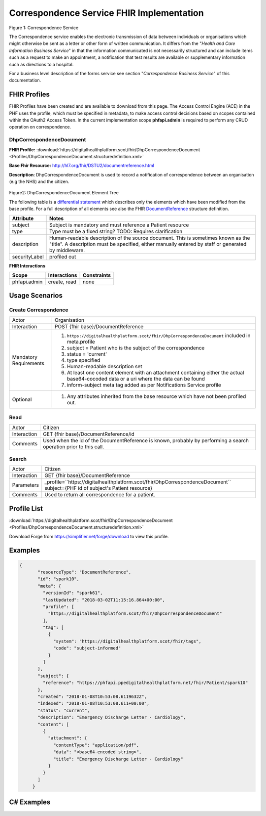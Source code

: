 Correspondence Service FHIR Implementation
==========================================

.. figure:: ../../img/CorrespondenceBusService.png
   :scale: 50 %
   :alt: Correspondence Service

Figure 1: Correspondence Service

The Correspondence service enables the electronic transmission of data between individuals or organisations which might otherwise be sent as a letter or other form of written communication. It differs from the "*Health and Care Information Business Service*" in that the information communicated is not necessarily structured and can include items such as a request to make an appointment, a notification that test results are available or supplementary information such as directions to a hospital.

For a business level description of the forms service see section "*Correspondence Business Service*" of this documentation.


FHIR Profiles
-------------

FHIR Profiles have been created and are available to download from this page. The
Access Control Engine (ACE) in the PHF uses the profile, which must be
specified in metadata, to make access control decisions based on scopes
contained within the OAuth2 Access Token. In the current implementation scope **phfapi.admin** 
is required to perform any CRUD operation on correspondence.

DhpCorrespondenceDocument
~~~~~~~~~~~~~~~~~~~~~~~~~

**FHIR Profile:** :download:`https://digitalhealthplatform.scot/fhir/DhpCorrespondenceDocument <Profiles/DhpCorrespondenceDocument.structuredefinition.xml>`

**Base Fhir Resource:** http://hl7.org/fhir/DSTU2/documentreference.html

**Description**: DhpCorrespondenceDocument is used to record a notification of correspondence between an organisation (e.g the NHS) and the citizen.

.. figure:: ../../img/DhpCorrespondenceDocument_forge.png
   :scale: 75 %
   :alt: DhpCorrespondenceDocument Element Tree

Figure2: DhpCorrespondenceDocument Element Tree

The following table is a `differential
statement <http://hl7.org/fhir/DSTU2/profiling.html#snapshot>`__ which
describes only the elements which have been modified from the base
profile. For a full description of all elements see also the FHIR
`DocumentReference <http://hl7.org/fhir/DSTU2/documentreference.html>`__ structure
definition.

+-----------------------------------+---------------------------------------------------------------------+
| **Attribute**                     | **Notes**                                                           |
+===================================+=====================================================================+
| subject                           | Subject is mandatory and must reference a Patient                   |
|                                   | resource                                                            |
+-----------------------------------+---------------------------------------------------------------------+
| type                              | Type must be a fixed string? TODO: Requires clarification           |
+-----------------------------------+---------------------------------------------------------------------+
| description                       | Human-readable description of the source document. This is sometimes|
|                                   | known as the "title". A description must be specified, either       |
|                                   | manually entered by staff or generated by middleware.               |
+-----------------------------------+---------------------------------------------------------------------+
| securityLabel                     | profiled out                                                        |
+-----------------------------------+---------------------------------------------------------------------+


**FHIR Interactions**

+-----------------------+-----------------------+-----------------------+
| **Scope**             | **Interactions**      | **Constraints**       |
+=======================+=======================+=======================+
| phfapi.admin          | create, read          | none                  |
+-----------------------+-----------------------+-----------------------+

Usage Scenarios
---------------

Create Correspondence
~~~~~~~~~~~~~~~~~~~~~

+-----------------------------------+---------------------------------------------------------------------------+
| Actor                             | Organisation                                                              |
+-----------------------------------+---------------------------------------------------------------------------+
| Interaction                       | POST {fhir base}/DocumentReference                                        |
+-----------------------------------+---------------------------------------------------------------------------+
| Mandatory Requirements            | 1) ``https://digitalhealthplatform.scot/fhir/DhpCorrespondenceDocument``  | 
|                                   |    included in meta.profile                                               |
|                                   |                                                                           |
|                                   | 2) subject = Patient who is the subject of the correspondence             |
|                                   |                                                                           |
|                                   | 3) status = 'current'                                                     |
|                                   |                                                                           |
|                                   | 4) type specified                                                         |
|                                   |                                                                           |
|                                   | 5) Human-readable description set                                         |
|                                   |                                                                           |
|                                   | 6) At least one content element with an attachment containing either      |
|                                   |    the actual base64-cocoded data or a uri where the data can be found    |
|                                   |                                                                           |
|                                   | 7) inform-subject meta tag added                                          |
|                                   |    as per Notifications Service                                           |
|                                   |    profile                                                                |
+-----------------------------------+---------------------------------------------------------------------------+
| Optional                          | 1) Any attributes inherited                                               |
|                                   |    from the base resource which                                           |
|                                   |    have not been profiled out.                                            |
+-----------------------------------+---------------------------------------------------------------------------+

Read
~~~~

+-----------------------------------+-----------------------------------------------------------------------+
| Actor                             | Citizen                                                               |
+-----------------------------------+-----------------------------------------------------------------------+
| Interaction                       | GET {fhir base}/DocumentReference/id                                  |
+-----------------------------------+-----------------------------------------------------------------------+
| Comments                          | Used when the id of the DocumentReference is known,                   |
|                                   | probably by performing a search operation prior to this call.         |    
+-----------------------------------+-----------------------------------------------------------------------+

Search
~~~~~~

+-----------------------------------+---------------------------------------------------------------------------------+
| Actor                             | Citizen                                                                         |
+-----------------------------------+---------------------------------------------------------------------------------+
| Interaction                       | GET {fhir base}/DocumentReference                                               |
+-----------------------------------+---------------------------------------------------------------------------------+
| Parameters                        | _profile=``https://digitalhealthplatform.scot/fhir/DhpCorrespondenceDocument``  |
|                                   | subject={PHF id of subject's Patient resource}                                  |
+-----------------------------------+---------------------------------------------------------------------------------+
| Comments                          | Used to return all correspondence for a patient.                                |
+-----------------------------------+---------------------------------------------------------------------------------+

Profile List
------------

:download:`https://digitalhealthplatform.scot/fhir/DhpCorrespondenceDocument <Profiles/DhpCorrespondenceDocument.structuredefinition.xml>`

Download Forge from https://simplifier.net/forge/download to view this profile.

Examples
--------

.. code-block:: json

 {
        "resourceType": "DocumentReference",
        "id": "spark10",
        "meta": {
          "versionId": "spark61",
          "lastUpdated": "2018-03-02T11:15:16.864+00:00",
          "profile": [
            "https://digitalhealthplatform.scot/fhir/DhpCorrespondenceDocument"
          ],
          "tag": [
            {
              "system": "https://digitalhealthplatform.scot/fhir/tags",
              "code": "subject-informed"
            }
          ]
        },
        "subject": {
          "reference": "https://phfapi.ppedigitalhealthplatform.net/fhir/Patient/spark10"
        },
        "created": "2018-01-08T10:53:08.6119632Z",
        "indexed": "2018-01-08T10:53:08.611+00:00",
        "status": "current",
        "description": "Emergency Discharge Letter - Cardiology",
        "content": [
          {
            "attachment": {
              "contentType": "application/pdf",
              "data": "<base64-encoded string>",
              "title": "Emergency Discharge Letter - Cardiology"
            }
          }
        ]
      }


C# Examples
-------------------------


            
